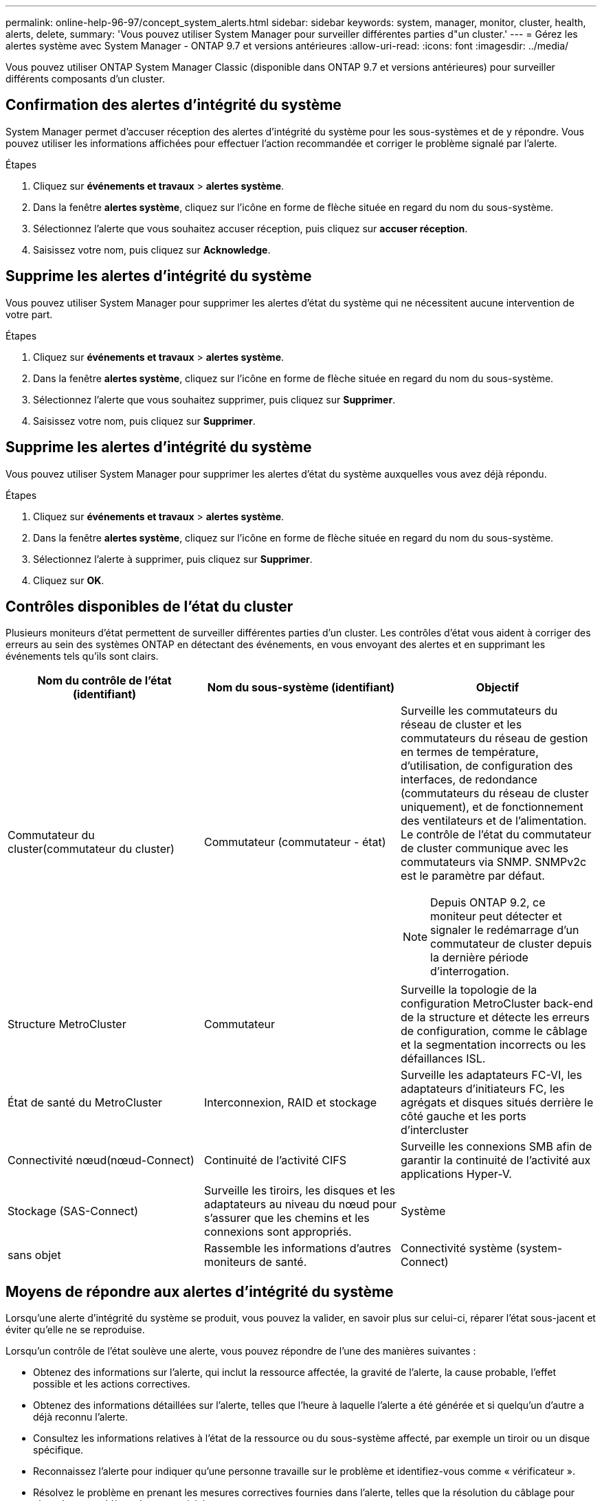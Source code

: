---
permalink: online-help-96-97/concept_system_alerts.html 
sidebar: sidebar 
keywords: system, manager, monitor, cluster, health, alerts, delete, 
summary: 'Vous pouvez utiliser System Manager pour surveiller différentes parties d"un cluster.' 
---
= Gérez les alertes système avec System Manager - ONTAP 9.7 et versions antérieures
:allow-uri-read: 
:icons: font
:imagesdir: ../media/


[role="lead"]
Vous pouvez utiliser ONTAP System Manager Classic (disponible dans ONTAP 9.7 et versions antérieures) pour surveiller différents composants d'un cluster.



== Confirmation des alertes d'intégrité du système

System Manager permet d'accuser réception des alertes d'intégrité du système pour les sous-systèmes et de y répondre. Vous pouvez utiliser les informations affichées pour effectuer l'action recommandée et corriger le problème signalé par l'alerte.

.Étapes
. Cliquez sur *événements et travaux* > *alertes système*.
. Dans la fenêtre *alertes système*, cliquez sur l'icône en forme de flèche située en regard du nom du sous-système.
. Sélectionnez l'alerte que vous souhaitez accuser réception, puis cliquez sur *accuser réception*.
. Saisissez votre nom, puis cliquez sur *Acknowledge*.




== Supprime les alertes d'intégrité du système

Vous pouvez utiliser System Manager pour supprimer les alertes d'état du système qui ne nécessitent aucune intervention de votre part.

.Étapes
. Cliquez sur *événements et travaux* > *alertes système*.
. Dans la fenêtre *alertes système*, cliquez sur l'icône en forme de flèche située en regard du nom du sous-système.
. Sélectionnez l'alerte que vous souhaitez supprimer, puis cliquez sur *Supprimer*.
. Saisissez votre nom, puis cliquez sur *Supprimer*.




== Supprime les alertes d'intégrité du système

Vous pouvez utiliser System Manager pour supprimer les alertes d'état du système auxquelles vous avez déjà répondu.

.Étapes
. Cliquez sur *événements et travaux* > *alertes système*.
. Dans la fenêtre *alertes système*, cliquez sur l'icône en forme de flèche située en regard du nom du sous-système.
. Sélectionnez l'alerte à supprimer, puis cliquez sur *Supprimer*.
. Cliquez sur *OK*.




== Contrôles disponibles de l'état du cluster

Plusieurs moniteurs d'état permettent de surveiller différentes parties d'un cluster. Les contrôles d'état vous aident à corriger des erreurs au sein des systèmes ONTAP en détectant des événements, en vous envoyant des alertes et en supprimant les événements tels qu'ils sont clairs.

[cols="1a,1a,1a"]
|===
| Nom du contrôle de l'état (identifiant) | Nom du sous-système (identifiant) | Objectif 


 a| 
Commutateur du cluster(commutateur du cluster)
 a| 
Commutateur (commutateur - état)
 a| 
Surveille les commutateurs du réseau de cluster et les commutateurs du réseau de gestion en termes de température, d'utilisation, de configuration des interfaces, de redondance (commutateurs du réseau de cluster uniquement), et de fonctionnement des ventilateurs et de l'alimentation. Le contrôle de l'état du commutateur de cluster communique avec les commutateurs via SNMP. SNMPv2c est le paramètre par défaut.

[NOTE]
====
Depuis ONTAP 9.2, ce moniteur peut détecter et signaler le redémarrage d'un commutateur de cluster depuis la dernière période d'interrogation.

====


 a| 
Structure MetroCluster
 a| 
Commutateur
 a| 
Surveille la topologie de la configuration MetroCluster back-end de la structure et détecte les erreurs de configuration, comme le câblage et la segmentation incorrects ou les défaillances ISL.



 a| 
État de santé du MetroCluster
 a| 
Interconnexion, RAID et stockage
 a| 
Surveille les adaptateurs FC-VI, les adaptateurs d'initiateurs FC, les agrégats et disques situés derrière le côté gauche et les ports d'intercluster



 a| 
Connectivité nœud(nœud-Connect)
 a| 
Continuité de l'activité CIFS
 a| 
Surveille les connexions SMB afin de garantir la continuité de l'activité aux applications Hyper-V.



 a| 
Stockage (SAS-Connect)
 a| 
Surveille les tiroirs, les disques et les adaptateurs au niveau du nœud pour s'assurer que les chemins et les connexions sont appropriés.



 a| 
Système
 a| 
sans objet
 a| 
Rassemble les informations d'autres moniteurs de santé.



 a| 
Connectivité système (system-Connect)
 a| 
Stockage (SAS-Connect)
 a| 
Surveille les tiroirs au niveau du cluster pour détecter les chemins appropriés vers deux nœuds en cluster haute disponibilité.

|===


== Moyens de répondre aux alertes d'intégrité du système

Lorsqu'une alerte d'intégrité du système se produit, vous pouvez la valider, en savoir plus sur celui-ci, réparer l'état sous-jacent et éviter qu'elle ne se reproduise.

Lorsqu'un contrôle de l'état soulève une alerte, vous pouvez répondre de l'une des manières suivantes :

* Obtenez des informations sur l'alerte, qui inclut la ressource affectée, la gravité de l'alerte, la cause probable, l'effet possible et les actions correctives.
* Obtenez des informations détaillées sur l'alerte, telles que l'heure à laquelle l'alerte a été générée et si quelqu'un d'autre a déjà reconnu l'alerte.
* Consultez les informations relatives à l'état de la ressource ou du sous-système affecté, par exemple un tiroir ou un disque spécifique.
* Reconnaissez l'alerte pour indiquer qu'une personne travaille sur le problème et identifiez-vous comme « vérificateur ».
* Résolvez le problème en prenant les mesures correctives fournies dans l'alerte, telles que la résolution du câblage pour résoudre un problème de connectivité.
* Supprimez l'alerte si le système ne l'a pas supprimée automatiquement.
* Supprimez une alerte pour l'empêcher d'affecter l'état de santé d'un sous-système.
+
La suppression est utile lorsque vous comprenez un problème. Après avoir supprimé une alerte, elle peut toujours se produire, mais l'état de santé du sous-système s'affiche sous la forme « ok-avec-supprimé » lorsque l'alerte supprimée se produit.





== Fenêtre System Alerts

Pour en savoir plus sur les alertes d'état du système, utilisez la fenêtre alertes système. Vous pouvez également valider, supprimer et supprimer des alertes dans la fenêtre.



=== Boutons de commande

* *Acknowledge*
+
Vous permet d'accuser réception de l'alerte sélectionnée pour indiquer que le problème est traité et d'identifier la personne qui clique sur le bouton comme « vérificateur ».

* *Supress*
+
Permet de supprimer l'alerte sélectionnée pour empêcher le système de vous informer à nouveau de la même alerte et de vous identifier en tant que « Souppresseur ».

* *Supprimer*
+
Supprime l'alerte sélectionnée.

* * Actualiser*
+
Met à jour les informations dans la fenêtre.





=== Liste des alertes

* *Sous-système (non D'alertes)*
+
Affiche le nom du sous-système, tel que la connexion SAS, l'état de santé du commutateur, LA CONTINUITÉ de L'ACTIVITÉ CIFS ou MetroCluster, pour lequel l'alerte est générée.

* *ID d'alerte*
+
Affiche l'ID de l'alerte.

* *Nœud*
+
Affiche le nom du nœud pour lequel l'alerte est générée.

* *Gravité*
+
Affiche la gravité de l'alerte comme Inconnu, autre, informations, dégradé, mineur, Majeur, critique ou mortel.

* *Ressource*
+
Affiche la ressource qui a généré l'alerte, par exemple un tiroir ou un disque spécifique.

* *Heure*
+
Affiche l'heure à laquelle l'alerte a été générée.





=== Zone de détails

La zone de détails affiche des informations détaillées sur l'alerte, telles que l'heure à laquelle l'alerte a été générée et si l'alerte a été acquittée. Cette zone contient également des informations sur la cause probable et l'effet possible de la condition générée par l'alerte, ainsi que les actions recommandées pour corriger le problème signalé par l'alerte.

*Informations connexes*

https://docs.netapp.com/us-en/ontap/system-admin/index.html["Administration du système"]
